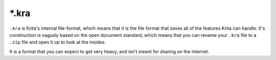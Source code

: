 .. meta::
   :description:
        The Krita Raster Archive file format.

.. metadata-placeholder

   :authors: - Wolthera van Hövell tot Westerflier <griffinvalley@gmail.com>
   :license: GNU free documentation license 1.3 or later.

.. index:: *.kra, KRA, Krita Archive
.. _file_kra:

======
\*.kra
======

``.kra`` is Krita's internal file-format, which means that it is the file format that saves all of the features Krita can handle. It's construction is vaguely based on the open document standard, which means that you can rename your ``.kra`` file to a ``.zip`` file and open it up to look at the insides.

It is a format that you can expect to get very heavy, and isn't meant for sharing on the internet.
